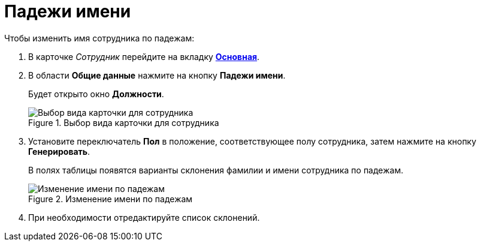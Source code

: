 = Падежи имени

.Чтобы изменить имя сотрудника по падежам:
. В карточке _Сотрудник_ перейдите на вкладку xref:staff/employees/staff_Employee_main.adoc#general[*Основная*].
. В области *Общие данные* нажмите на кнопку *Падежи имени*.
+
Будет открыто окно *Должности*.
+
.Выбор вида карточки для сотрудника
image::staff_EmployeeName_empty.png[Выбор вида карточки для сотрудника]
+
. Установите переключатель *Пол* в положение, соответствующее полу сотрудника, затем нажмите на кнопку *Генерировать*.
+
В полях таблицы появятся варианты склонения фамилии и имени сотрудника по падежам.
+
.Изменение имени по падежам
image::staff_EmployeeName_full.png[Изменение имени по падежам]
+
. При необходимости отредактируйте список склонений.
